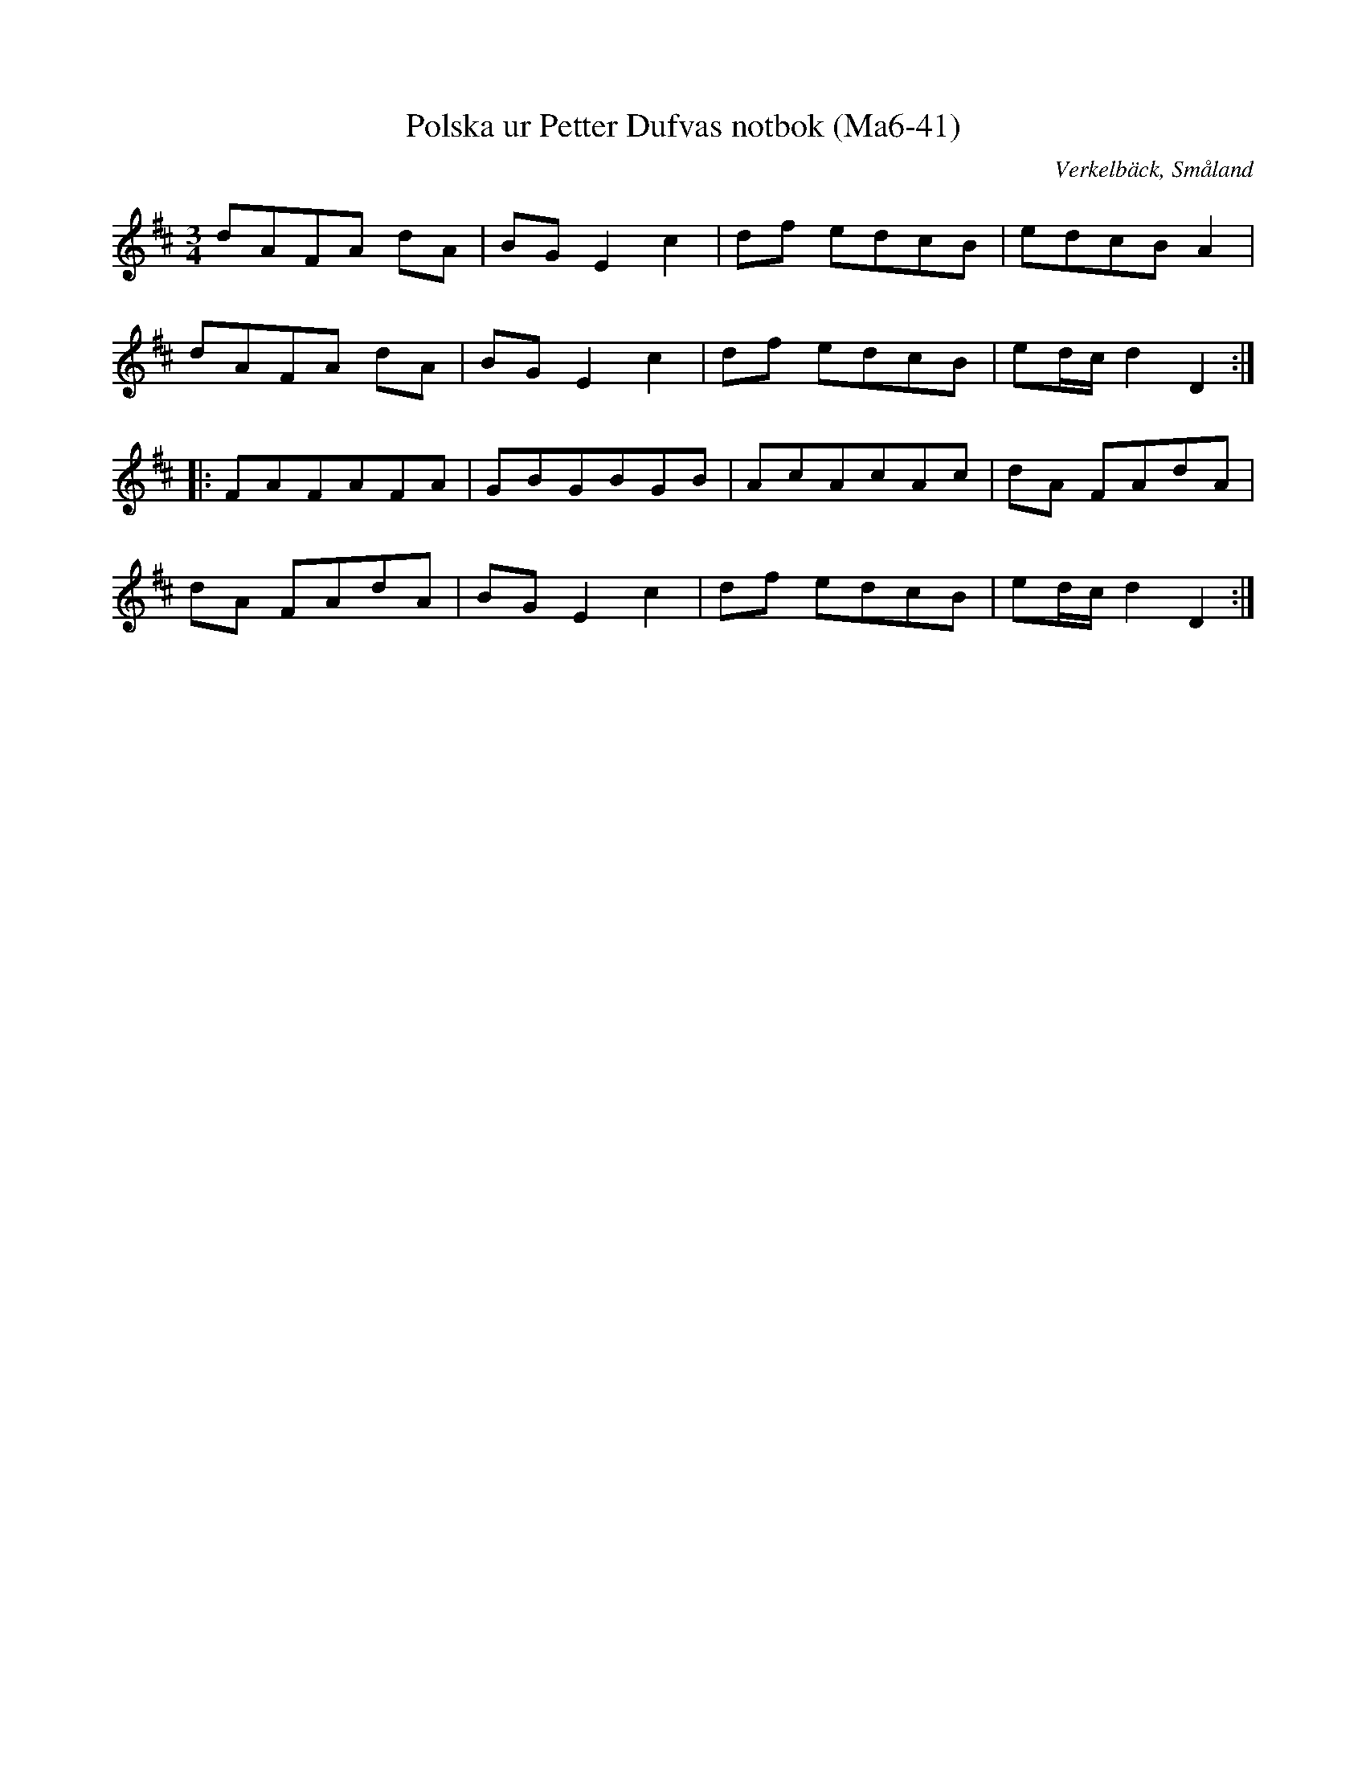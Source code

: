 %%abc-charset utf-8

X:41
T:Polska ur Petter Dufvas notbok (Ma6-41)
R:Polska
O:Verkelbäck, Småland
B:Petter Dufvas notbok
S:Petter Dufva
N:En enkel variant av Rovpolskan.
N:Smus Ma6 bild 43
M:3/4
L:1/8
K:D
dAFA dA|BG E2 c2|df edcB|edcB A2|
dAFA dA|BG E2 c2|df edcB|ed/c/ d2 D2:|
|:FAFAFA|GBGBGB|AcAcAc|dA FAdA|
dA FAdA|BG E2 c2|df edcB|ed/c/ d2 D2:|

